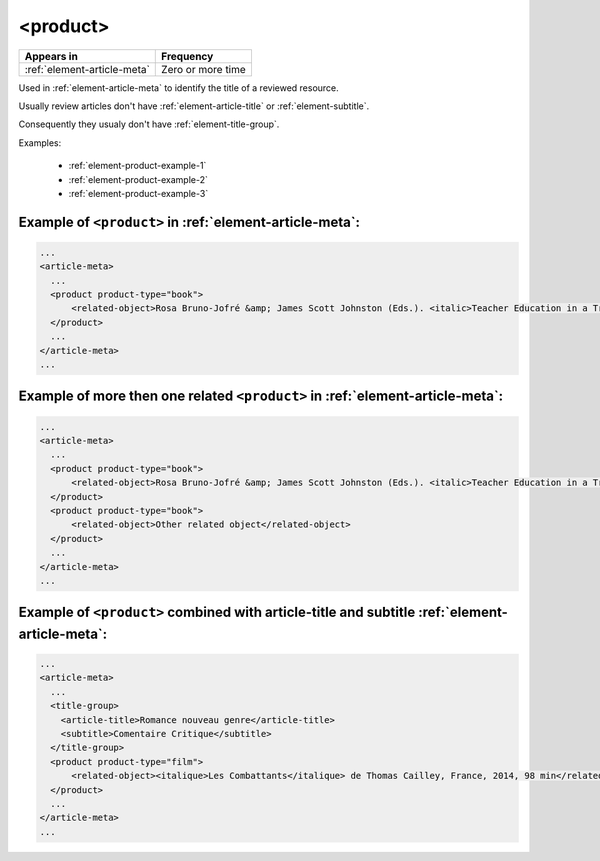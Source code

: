 .. _element-product:

<product>
=========

+----------------------------------+-------------------+
| Appears in                       | Frequency         |
+==================================+===================+
| :ref:`element-article-meta`      | Zero or more time |
+----------------------------------+-------------------+

Used in :ref:`element-article-meta` to identify the title of a reviewed resource.

Usually review articles don't have :ref:`element-article-title` or :ref:`element-subtitle`.

Consequently they usualy don't have :ref:`element-title-group`. 

.. info::

  Ex: A book review article should have the element product with the title of the
  reviewed book

Examples:

  * :ref:`element-product-example-1`
  * :ref:`element-product-example-2`
  * :ref:`element-product-example-3`

.. _element-product-example-1:

Example of ``<product>`` in :ref:`element-article-meta`:
--------------------------------------------------------

.. code-block:: xml

    ...
    <article-meta>
      ...
      <product product-type="book">
          <related-object>Rosa Bruno-Jofré &amp; James Scott Johnston (Eds.). <italic>Teacher Education in a Transnational World</italic>. Toronto, ON: University of Toronto Press. (2014). 466 pp. $75.00 (hardcover). (ISBN 978-1-4426-4934-7)</related-object>
      </product>
      ...
    </article-meta>
    ...

.. _element-product-example-2:

Example of more then one related ``<product>`` in :ref:`element-article-meta`:
------------------------------------------------------------------------------

.. code-block:: xml

    ...
    <article-meta>
      ...
      <product product-type="book">
          <related-object>Rosa Bruno-Jofré &amp; James Scott Johnston (Eds.). <italic>Teacher Education in a Transnational World</italic>. Toronto, ON: University of Toronto Press. (2014). 466 pp. $75.00 (hardcover). (ISBN 978-1-4426-4934-7)</related-object>
      </product>
      <product product-type="book">
          <related-object>Other related object</related-object>
      </product>
      ...
    </article-meta>
    ...

.. _element-product-example-3:

Example of ``<product>`` combined with article-title and subtitle :ref:`element-article-meta`:
----------------------------------------------------------------------------------------------

.. code-block:: xml

    ...
    <article-meta>
      ...
      <title-group>
        <article-title>Romance nouveau genre</article-title>
        <subtitle>Comentaire Critique</subtitle>
      </title-group>
      <product product-type="film">
          <related-object><italique>Les Combattants</italique> de Thomas Cailley, France, 2014, 98 min</related-object>
      </product>
      ...
    </article-meta>
    ...


.. {"reviewed_on": "20190710", "by": "fabio.batalha@erudit.org"}
